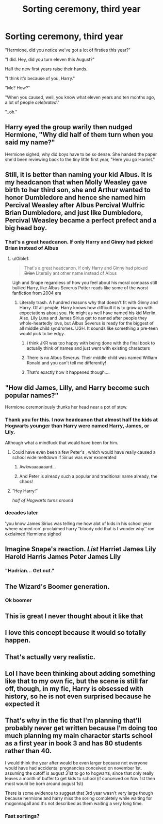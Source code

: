#+TITLE: Sorting ceremony, third year

* Sorting ceremony, third year
:PROPERTIES:
:Author: 15_Redstones
:Score: 672
:DateUnix: 1577923211.0
:DateShort: 2020-Jan-02
:FlairText: Prompt
:END:
"Hermione, did you notice we've got a lot of firsties this year?"

"I did. Hey, did you turn eleven this August?"

Half the new first years raise their hands.

"I think it's because of you, Harry."

"Me? How?"

"When you caused, well, you know what eleven years and ten months ago, a lot of people /celebrated/."

"..oh."


** Harry eyed the group warily then nudged Hermione, "Why did half of them turn when you said my name?"

Hermione sighed, why did boys have to be so dense. She handed the paper she'd been reviewing back to the tiny little first year, "Here you go Harriet."
:PROPERTIES:
:Author: streakermaximus
:Score: 453
:DateUnix: 1577927818.0
:DateShort: 2020-Jan-02
:END:


** Still, it is better than naming your kid Albus. It is my headcanon that when Molly Weasley gave birth to her third son, she and Arthur wanted to honor Dumbledore and hence she named him Percival Weasley after Albus Percival Wulfric Brian Dumbledore, and just like Dumbledore, Percival Weasley became a perfect prefect and a big head boy.
:PROPERTIES:
:Score: 138
:DateUnix: 1577956817.0
:DateShort: 2020-Jan-02
:END:

*** That's a great headcanon. If only Harry and Ginny had picked Brian instead of Albus
:PROPERTIES:
:Author: poondi
:Score: 50
:DateUnix: 1577996035.0
:DateShort: 2020-Jan-02
:END:

**** u/Gible1:
#+begin_quote
  That's a great headcanon. If only Harry and Ginny had picked +Brian+ Literally ant other name instead of Albus
#+end_quote

Ugh and Snape regardless of how you feel about his moral compass still bullied Harry, like Albus Severus Potter reads like some of the worst fanfiction from 2004 era
:PROPERTIES:
:Author: Gible1
:Score: 69
:DateUnix: 1578009409.0
:DateShort: 2020-Jan-03
:END:

***** Literally trash. A hundred reasons why that doesn't fit with Ginny and Harry. Of all people, Harry knows how difficult it is to grow up with expectations about you. He might as well have named his kid Merlin. Also, Lily Luna and James Sirius get to named after people they whole-heartedly love, but Albus Severus is ready for the biggest of all middle child syndromes. UGH. It sounds like something a pre-teen would pick to be edgy.
:PROPERTIES:
:Author: poondi
:Score: 56
:DateUnix: 1578009756.0
:DateShort: 2020-Jan-03
:END:

****** i think JKR was too happy with being done with the final book to actually think of names and just went with existing characters
:PROPERTIES:
:Author: Kingslayer629736
:Score: 22
:DateUnix: 1578024965.0
:DateShort: 2020-Jan-03
:END:


****** There is no Albus Severus. Their middle child was named William Ronald and you can't tell me differently!
:PROPERTIES:
:Author: overide
:Score: 15
:DateUnix: 1580473143.0
:DateShort: 2020-Jan-31
:END:


****** That's exactly how it happened though....
:PROPERTIES:
:Author: SamTheMan0687
:Score: 3
:DateUnix: 1578350754.0
:DateShort: 2020-Jan-07
:END:


** "How did James, Lilly, and Harry become such popular names?"

Hermione ceremoniously thunks her head near a pot of stew.
:PROPERTIES:
:Author: Poonchow
:Score: 173
:DateUnix: 1577952100.0
:DateShort: 2020-Jan-02
:END:

*** Thank you for this. I now headcanon that almost half the kids at Hogwarts younger than Harry were named Harry, James, or Lily.

Although what a mindfuck that would have been for him.
:PROPERTIES:
:Author: RonsGirlFriday
:Score: 114
:DateUnix: 1577953496.0
:DateShort: 2020-Jan-02
:END:

**** Could have even been a few Peter's , which would have really caused a school wide meltdown if Sirius was ever exonerated
:PROPERTIES:
:Author: EccyFD1
:Score: 137
:DateUnix: 1577957583.0
:DateShort: 2020-Jan-02
:END:

***** Awkwaaaaaaard...
:PROPERTIES:
:Author: Poonchow
:Score: 67
:DateUnix: 1577958398.0
:DateShort: 2020-Jan-02
:END:


***** And Peter is already such a popular and traditional name already, the chaos!
:PROPERTIES:
:Author: elemonated
:Score: 60
:DateUnix: 1577959873.0
:DateShort: 2020-Jan-02
:END:


**** ”Hey Harry!”

/half of Hogwarts turns around/
:PROPERTIES:
:Author: Erkkifloof
:Score: 31
:DateUnix: 1578084383.0
:DateShort: 2020-Jan-04
:END:


*** decades later

'you know James Sirius was telling me how alot of kids in his school year where named ron' proclaimed harry "bloody odd that is I wonder why'' ron exclaimed Hermione sighed
:PROPERTIES:
:Author: CommanderL3
:Score: 43
:DateUnix: 1577987816.0
:DateShort: 2020-Jan-02
:END:


** Imagine Snape's reaction. /List/ Harriet James Lily Harold Harris James Peter James Lily
:PROPERTIES:
:Author: Moonflowerfox
:Score: 57
:DateUnix: 1577990005.0
:DateShort: 2020-Jan-02
:END:

*** "Hadrian... Get out."
:PROPERTIES:
:Author: streakermaximus
:Score: 41
:DateUnix: 1578005674.0
:DateShort: 2020-Jan-03
:END:


** The Wizard's Boomer generation.
:PROPERTIES:
:Author: Fizban195
:Score: 123
:DateUnix: 1577939601.0
:DateShort: 2020-Jan-02
:END:

*** Ok boomer
:PROPERTIES:
:Author: miraculousmarauder
:Score: 12
:DateUnix: 1577983521.0
:DateShort: 2020-Jan-02
:END:


** This is great I never thought about it like that
:PROPERTIES:
:Author: YOB1997
:Score: 68
:DateUnix: 1577934842.0
:DateShort: 2020-Jan-02
:END:


** I love this concept because it would so totally happen.
:PROPERTIES:
:Author: heythereman707
:Score: 21
:DateUnix: 1577984501.0
:DateShort: 2020-Jan-02
:END:


** That's actually very realistic.
:PROPERTIES:
:Score: 25
:DateUnix: 1577962230.0
:DateShort: 2020-Jan-02
:END:


** Lol I have been thinking about adding something like that to my own fic, but the scene is still far off, though, in my fic, Harry is obsessed with history, so he is not even surprised because he expected it
:PROPERTIES:
:Author: renextronex
:Score: 9
:DateUnix: 1577985248.0
:DateShort: 2020-Jan-02
:END:


** That's why in the fic that I'm planning that'll probably never get written because I'm doing too much planning my main character starts school as a first year in book 3 and has 80 students rather than 40.

I would think the year after would be even larger because not everyone would have had accidental pregnancies conceived on november 1st. assuming the cutoff is august 31st to go to hogwarts, since that only really leaves a month of buffer to get kids to school (if conceived on Nov 1st then most would be born around august 1st)

There is some evidence to suggest that 3rd year wasn't very large though because hermione and harry miss the soring completely while waiting for mcgonnagall and it's not described as them waiting a very long time.
:PROPERTIES:
:Author: hamstersmagic
:Score: 9
:DateUnix: 1577983873.0
:DateShort: 2020-Jan-02
:END:

*** Fast sortings?
:PROPERTIES:
:Author: CuriousLurkerPresent
:Score: 3
:DateUnix: 1577999313.0
:DateShort: 2020-Jan-03
:END:
